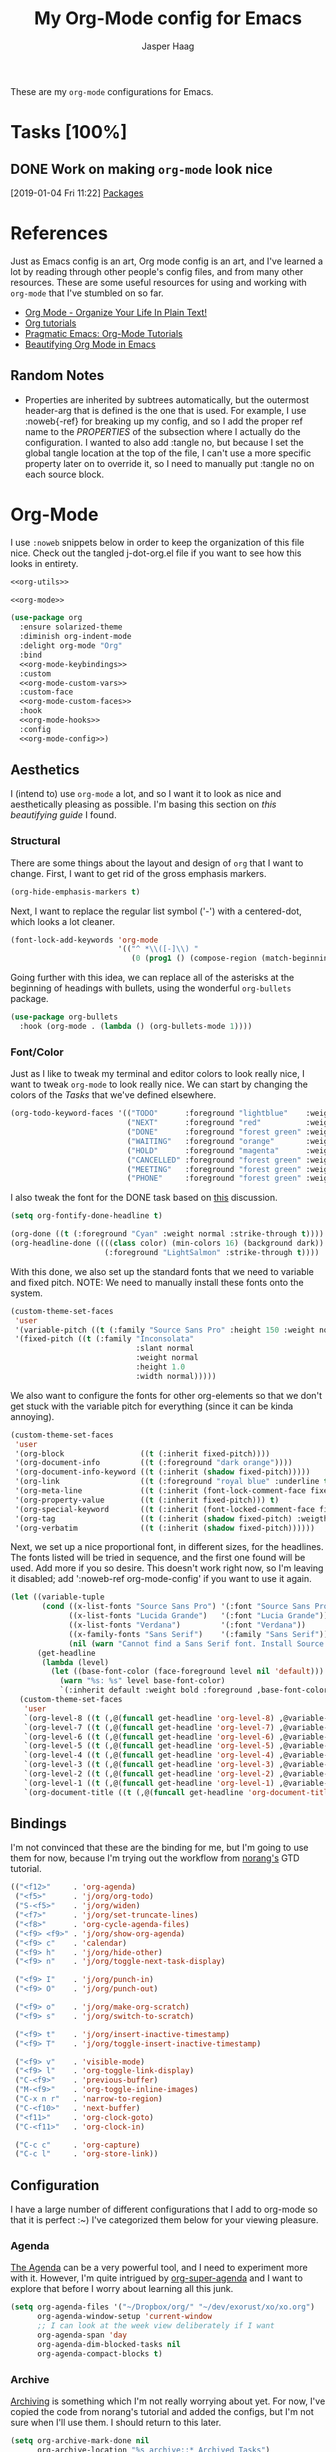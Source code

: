 #+PROPERTY: header-args:emacs-lisp :tangle (concat (expand-file-name "~/jconfig/.emacs.d/tangles/") (file-name-base) ".el") :noweb-ref org-utils :mkdirp yes :comments no
#+STARTUP: indent overview

#+TITLE: My Org-Mode config for Emacs
#+AUTHOR: Jasper Haag
#+EMAIL: jhaag@mit.edu

These are my ~org-mode~ configurations for Emacs.

* Table of Contents                                                             :TOC_2:noexport:
- [[#tasks-100][Tasks]]
  - [[#work-on-making-org-mode-look-nice][Work on making ~org-mode~ look nice]]
- [[#references][References]]
  - [[#random-notes][Random Notes]]
- [[#org-mode][Org-Mode]]
  - [[#aesthetics][Aesthetics]]
  - [[#bindings][Bindings]]
  - [[#configuration][Configuration]]
  - [[#helper-functions][Helper Functions]]
  - [[#hooks][Hooks]]
  - [[#packages][Packages]]

* Tasks [100%]
** DONE Work on making ~org-mode~ look nice
CLOSED: [2019-01-06 Sun 13:21]
:LOGBOOK:
CLOCK: [2019-01-04 Fri 11:22]--[2019-01-04 Fri 11:23] =>  0:01
:END:
[2019-01-04 Fri 11:22]
[[file:~/jconfig/.emacs.d/org-confs/j-dot-org.org::*Packages][Packages]]
* References

Just as Emacs config is an art, Org mode config is an art, and I've learned a lot by reading through other people's config files, and from many other resources. These are some useful resources for using and working with ~org-mode~ that I've stumbled on so far.

- [[http://doc.norang.ca/org-mode.html][Org Mode - Organize Your Life In Plain Text!]]
- [[https://orgmode.org/worg/org-tutorials/][Org tutorials]]
- [[http://pragmaticemacs.com/org-mode-tutorials/][Pragmatic Emacs: Org-Mode Tutorials]]
- [[https://zzamboni.org/post/beautifying-org-mode-in-emacs/][Beautifying Org Mode in Emacs]]

** Random Notes

- Properties are inherited by subtrees automatically, but the outermost header-arg that is defined is the one that is used. For example, I use :noweb{-ref} for breaking up my config, and so I add the proper ref name to the /PROPERTIES/ of the subsection where I actually do the configuration. I wanted to also add :tangle no, but because I set the global tangle location at the top of the file, I can't use a more specific property later on to override it, so I need to manually put :tangle no on each source block.
* Org-Mode

I use ~:noweb~ snippets below in order to keep the organization of this file nice. Check out the tangled j-dot-org.el file if you want to see how this looks in entirety.

#+BEGIN_SRC emacs-lisp :noweb yes :noweb-ref
<<org-utils>>

<<org-mode>>
#+END_SRC

#+BEGIN_SRC emacs-lisp :noweb yes :noweb-ref org-mode
(use-package org
  :ensure solarized-theme
  :diminish org-indent-mode
  :delight org-mode "Org"
  :bind
  <<org-mode-keybindings>>
  :custom
  <<org-mode-custom-vars>>
  :custom-face
  <<org-mode-custom-faces>>
  :hook
  <<org-mode-hooks>>
  :config
  <<org-mode-config>>)
#+END_SRC
** Aesthetics

I (intend to) use ~org-mode~ a lot, and so I want it to look as nice and aesthetically pleasing as possible. I'm basing this section on [[*References][this beautifying guide]] I found.

*** Structural

There are some things about the layout and design of ~org~ that I want to change. First, I want to get rid of the gross emphasis markers.

#+BEGIN_SRC emacs-lisp :tangle no :noweb-ref org-mode-custom-vars
(org-hide-emphasis-markers t)
#+END_SRC

Next, I want to replace the regular list symbol ('-') with a centered-dot, which looks a lot cleaner.

#+BEGIN_SRC emacs-lisp :tangle no :noweb-ref org-mode-config
(font-lock-add-keywords 'org-mode
                        '(("^ *\\([-]\\) "
                           (0 (prog1 () (compose-region (match-beginning 1) (match-end 1) "•"))))))
#+END_SRC

Going further with this idea, we can replace all of the asterisks at the beginning of headings with bullets, using the wonderful ~org-bullets~ package.

#+BEGIN_SRC emacs-lisp
(use-package org-bullets
  :hook (org-mode . (lambda () (org-bullets-mode 1))))
#+END_SRC

*** Font/Color

Just as I like to tweak my terminal and editor colors to look really nice, I want to tweak ~org-mode~ to look really nice. We can start by changing the colors of the [[*Tasks][Tasks]] that we've defined elsewhere.

#+BEGIN_SRC emacs-lisp :tangle no :noweb-ref org-mode-custom-vars
(org-todo-keyword-faces '(("TODO"      :foreground "lightblue"    :weight bold)
                          ("NEXT"      :foreground "red"          :weight bold)
                          ("DONE"      :foreground "forest green" :weight bold)
                          ("WAITING"   :foreground "orange"       :weight bold)
                          ("HOLD"      :foreground "magenta"      :weight bold)
                          ("CANCELLED" :foreground "forest green" :weight bold)
                          ("MEETING"   :foreground "forest green" :weight bold)
                          ("PHONE"     :foreground "forest green" :weight bold)))
#+END_SRC

I also tweak the font for the DONE task based on [[https://lists.gnu.org/archive/html/emacs-orgmode/2007-03/msg00179.html][this]] discussion.

#+BEGIN_SRC emacs-lisp :tangle no :noweb-ref org-mode-config
(setq org-fontify-done-headline t)
#+END_SRC

#+BEGIN_SRC emacs-lisp :tangle no :noweb-ref org-mode-custom-faces
(org-done ((t (:foreground "Cyan" :weight normal :strike-through t))))
(org-headline-done ((((class color) (min-colors 16) (background dark))
                     (:foreground "LightSalmon" :strike-through t))))
#+END_SRC

With this done, we also set up the standard fonts that we need to variable and fixed pitch. NOTE: We need to manually install these fonts onto the system.

#+BEGIN_SRC emacs-lisp :tangle no :noweb-ref org-mode-config
(custom-theme-set-faces
 'user
 '(variable-pitch ((t (:family "Source Sans Pro" :height 150 :weight normal))))
 '(fixed-pitch ((t (:family "Inconsolata"
                            :slant normal
                            :weight normal
                            :height 1.0
                            :width normal)))))
#+END_SRC

We also want to configure the fonts for other org-elements so that we don't get stuck with the variable pitch for everything (since it can be kinda annoying).

#+BEGIN_SRC emacs-lisp :tangle no :noweb-ref org-mode-config
(custom-theme-set-faces
 'user
 '(org-block                 ((t (:inherit fixed-pitch))))
 '(org-document-info         ((t (:foreground "dark orange"))))
 '(org-document-info-keyword ((t (:inherit (shadow fixed-pitch)))))
 '(org-link                  ((t (:foreground "royal blue" :underline t))))
 '(org-meta-line             ((t (:inherit (font-lock-comment-face fixed-pitch)))))
 '(org-property-value        ((t (:inherit fixed-pitch))) t)
 '(org-special-keyword       ((t (:inherit (font-locked-comment-face fixed-pitch)))))
 '(org-tag                   ((t (:inherit (shadow fixed-pitch) :weigth bold :height 0.8))))
 '(org-verbatim              ((t (:inherit (shadow fixed-pitch))))))
#+END_SRC

Next, we set up a nice proportional font, in different sizes, for the headlines. The fonts listed will be tried in sequence, and the first one found will be used. Add more if you so desire. This doesn't work right now, so I'm leaving it disabled; add ':noweb-ref org-mode-config' if you want to use it again.

#+BEGIN_SRC emacs-lisp :tangle no :noweb-ref
(let ((variable-tuple
       (cond ((x-list-fonts "Source Sans Pro") '(:font "Source Sans Pro"))
             ((x-list-fonts "Lucida Grande")   '(:font "Lucia Grande"))
             ((x-list-fonts "Verdana")         '(:font "Verdana"))
             ((x-family-fonts "Sans Serif")    '(:family "Sans Serif"))
             (nil (warn "Cannot find a Sans Serif font. Install Source Sans Pro."))))
      (get-headline
       (lambda (level)
         (let ((base-font-color (face-foreground level nil 'default)))
           (warn "%s: %s" level base-font-color)
           `(:inherit default :weight bold :foreground ,base-font-color)))))
  (custom-theme-set-faces
   'user
   `(org-level-8 ((t (,@(funcall get-headline 'org-level-8) ,@variable-tuple))))
   `(org-level-7 ((t (,@(funcall get-headline 'org-level-7) ,@variable-tuple))))
   `(org-level-6 ((t (,@(funcall get-headline 'org-level-6) ,@variable-tuple))))
   `(org-level-5 ((t (,@(funcall get-headline 'org-level-5) ,@variable-tuple))))
   `(org-level-4 ((t (,@(funcall get-headline 'org-level-4) ,@variable-tuple :height 1.1))))
   `(org-level-3 ((t (,@(funcall get-headline 'org-level-3) ,@variable-tuple :height 1.25))))
   `(org-level-2 ((t (,@(funcall get-headline 'org-level-2) ,@variable-tuple :height 1.5))))
   `(org-level-1 ((t (,@(funcall get-headline 'org-level-1) ,@variable-tuple :height 1.75))))
   `(org-document-title ((t (,@(funcall get-headline 'org-document-title) ,@variable-tuple :height 2.0 :underline nil))))))
#+END_SRC

** Bindings

I'm not convinced that these are the binding for me, but I'm going to use them for now, because I'm trying out the workflow from [[http://doc.norang.ca/org-mode.html#CaptureTasksAreFast][norang's]] GTD tutorial.

#+BEGIN_SRC emacs-lisp :tangle no :noweb-ref org-mode-keybindings
(("<f12>"     . 'org-agenda)
 ("<f5>"      . 'j/org/org-todo)
 ("S-<f5>"    . 'j/org/widen)
 ("<f7>"      . 'j/org/set-truncate-lines)
 ("<f8>"      . 'org-cycle-agenda-files)
 ("<f9> <f9>" . 'j/org/show-org-agenda)
 ("<f9> c"    . 'calendar)
 ("<f9> h"    . 'j/org/hide-other)
 ("<f9> n"    . 'j/org/toggle-next-task-display)

 ("<f9> I"    . 'j/org/punch-in)
 ("<f9> O"    . 'j/org/punch-out)

 ("<f9> o"    . 'j/org/make-org-scratch)
 ("<f9> s"    . 'j/org/switch-to-scratch)

 ("<f9> t"    . 'j/org/insert-inactive-timestamp)
 ("<f9> T"    . 'j/org/toggle-insert-inactive-timestamp)

 ("<f9> v"    . 'visible-mode)
 ("<f9> l"    . 'org-toggle-link-display)
 ("C-<f9>"    . 'previous-buffer)
 ("M-<f9>"    . 'org-toggle-inline-images)
 ("C-x n r"   . 'narrow-to-region)
 ("C-<f10>"   . 'next-buffer)
 ("<f11>"     . 'org-clock-goto)
 ("C-<f11>"   . 'org-clock-in)

 ("C-c c"     . 'org-capture)
 ("C-c l"     . 'org-store-link))
#+END_SRC

** Configuration

I have a large number of different configurations that I add to org-mode so that it is perfect :~) I've categorized them below for your viewing pleasure.

*** Agenda

[[http://doc.norang.ca/org-mode.html#CustomAgendaViews][The Agenda]] can be a very powerful tool, and I need to experiment more with it. However, I'm quite intrigued by [[https://github.com/alphapapa/org-super-agenda][org-super-agenda]] and I want to explore that before I worry about learning all this junk.

#+BEGIN_SRC emacs-lisp :tangle no :noweb-ref org-mode-config
(setq org-agenda-files '("~/Dropbox/org/" "~/dev/exorust/xo/xo.org")
      org-agenda-window-setup 'current-window
      ;; I can look at the week view deliberately if I want
      org-agenda-span 'day
      org-agenda-dim-blocked-tasks nil
      org-agenda-compact-blocks t)
#+END_SRC

*** Archive


[[http://doc.norang.ca/org-mode.html#Archiving][Archiving]] is something which I'm not really worrying about yet. For now, I've copied the code from norang's tutorial and added the configs, but I'm not sure when I'll use them. I should return to this later.

#+BEGIN_SRC emacs-lisp :tangle no :noweb-ref org-mode-config
(setq org-archive-mark-done nil
      org-archive-location "%s_archive::* Archived Tasks")
#+END_SRC

*** Babel

[[https://org-babel.readthedocs.io/en/latest/][Babel]] is a powerful tool for literate programming, and for integrating org into the life of a software developer. Here, I set some custom configurations for babel, beyond enabling the languages that I want to be able to work with (like I do [[*org-babel][below]]).

~org-babel~ provides the ability to write source blocks inline within an org file, and then execute them and display the results just below. I use it for writing all of my Emacs config files, but I also plan to do more literate programming in the future. The only thing I need to do with it for now is enable the languages that I want to be able to work with, and configure a few small things to make it nicer to work with. *NOTE*: inheritance is weird - see [[https://gist.github.com/kaushalmodi/4be9fb4e460adb197a6a23ffc3557665][this]]; if you want to get ~:mkdirp yes~ to inherit properly, just add it manually to each language - this way we can specify the tangle location without overriding that header-arg.

First, however, we need to ensure that we have the necessary extension packages loaded for any languages which don't come stock with ~org-babel~:
- I've been doing a lot of rust programming lately for my exokernel project, so I want to be able to write literate-rust files. For that, I turn to ~ob-rust~, although I don't enable rust-code execution bc I'm only intending to tangle src-blocks for now.

  #+BEGIN_SRC emacs-lisp
(use-package ob-rust)
  #+END_SRC
- ~ob-restclient~: [[https://github.com/pashky/restclient.el][restclient.el]] is an interesting package that lets you execute REST commands from inside emacs, and then display the restuls. This wrapper allows you to write REST commands in ~org-mode~ source blocks, like this:

  #+BEGIN_EXAMPLE
,#+BEGIN_SRC restclient
  GET http://example.com
,#+END_SRC
  #+END_EXAMPLE

  This is a weird hack. Usually, I would use-pacakge org-babel, but because org is now standard in emacs I can't do this. Since I need ob-restclient, I simply set the babel variables in the ob-restclient config block.

  #+BEGIN_SRC emacs-lisp
(use-package ob-restclient
  :config
  (org-babel-do-load-languages
   'org-babel-load-languages
   '((calc       . t) ; this is a built in calculator
     (emacs-lisp . t)
     (haskell    . t)
     (python     . t)
     (restclient . t)
     (shell      . t))))
  #+END_SRC

#+BEGIN_SRC emacs-lisp :tangle no :noweb-ref org-mode-config
(setq org-src-window-setup 'current-window
      org-src-fontify-natively t
      org-src-tab-acts-natively t
      org-src-preserve-indentation t
      org-edit-src-content-indentation 0
      org-confirm-babel-evaluate nil)
#+END_SRC

*** Capture

[[http://doc.norang.ca/org-mode.html#Capture][Org Capture]] makes it painless to write down things as they pop into your head. You can configure various templates, bind them to hotkeys, and then quickly generate them - without breaking your workflow in anything else. +For now, I've taken most of my configuration from the link at the beginning of this section, but I hope to refine this once I get the dot-file overhaul completed.+ I'm going off of [[https://github.com/novoid/dot-emacs/blob/master/config.org#my-capture----functions-for-prompting-for-different-things][Novoid's Capture stuff]]. IMPORTANT: Note the use of ~:noweb-ref~ on these blocks; the configuration section is being spliced into the use-package block for org, but I want these to be defined globally, so I need to make sure that they actually get tangled to the toplevel of the file.

Since I am going to be prompting myself for data to fill in my templates, I want to create a history to save myself some keystrokes.

#+BEGIN_SRC emacs-lisp
(defvar j/org/capture/prompt-history nil
  "History of prompt answers for org capture.")
#+END_SRC

Now I create prompts for various types of input.

#+BEGIN_SRC emacs-lisp
(defun j/org/capture/prompt (prompt variable)
  "PROMPT for string, save it to VARIABLE, and insert it."
  (make-local-variable variable)
  (set variable (read-string (concat prompt ": ") nil j/org/capture/prompt-history)))

(defun j/org/capture/prompt-date (prompt variable)
  "PROMPT for a date, save it to VARIABLE, and insert it."
  (make-local-variable variable)
  (set variable
       (format-time-string
        (org-time-stamp-format nil nil)
        (org-read-date nil t nil prompt))))

(defun j/org/capture/insert (variable)
  "Insert contents of VARIABLE."
  (symbol-value variable))

(defun j/org/capture/optional (what text)
  "Ask user to include WHAT. If user agrees return TEXT."
  (when (y-or-n-p (concat "Include " what "?"))
    text))

(defun j/org/capture/selection (list variable)
  "Let the user choose between a pre-defined set of strings."
  (make-local-variable variable)
  (let ((selected-value (ido-completing-read "Select from list: " list)))
    (set variable selected-value)
    selected-value))
#+END_SRC

I also create a function which constructs the properties that I want for capture tasks.

#+BEGIN_SRC emacs-lisp
(defun j/org/capture/template/properties (&optional extra-properties)
  (or extra-properties (setq extra-properties ""))
  (concat ":PROPERTIES:\n:CREATED: %U\n:FROM: \%a\n" extra-properties "\n:END:\n\n"))
#+END_SRC

Now, I create a shortcut for a simple NEXT task, which I use more below. I also create a test task so I can play around with the prompts that I have.

#+BEGIN_SRC emacs-lisp :tangle no :noweb-ref org-mode-config
(setq j/org/capture/template/next (concat "* NEXT %?\nDEADLINE: %(j/org/capture/prompt-date \"Due Date\" 'j/org/capture/next/date)\n" (j/org/capture/template/properties))
      j/org/capture/template/test "** Capture test

  - Entering values: %(j/org/capture/prompt \"Please enter FOO\" 'j/foo) %(j/org/capture/prompt \"Please enter BAR\" 'j/bar)
  - Entering a date: %(j/org/capture/prompt-date \"Enter a date\" 'j/date)
  - Selection %(j/org/capture/selection '(\"one\" \"two\" \"three\") 'j/number)
  - Optional: %(j/org/capture/optional \"an optional snippet\" \"The content for the optional thing\")

  Re-using:
  - Here comes %(j/org/capture/insert 'j/foo) and %(j/org/capture/insert 'j/bar)
  - The date: %(j/org/capture/insert 'j/date)
  - Your number choice: %(j/org/capture/insert 'j/number)

  \n\n")
#+END_SRC

Now that I have my shortcuts, I proceed to actually write my templates.

#+BEGIN_SRC emacs-lisp :tangle-no :noweb-ref org-mode-config
(setq org-capture-templates
      `(("s" "shorts-todo" entry (file+headline "~/Dropbox/org/refile.org" "Shorts")
         ,j/org/capture/template/next :clock-in t :clock-resume t)
        ("t" "todo")
        ("tn" "dateless todo" entry (file "~/Dropbox/org/refile.org")
         ,(concat "* TODO %?\n" (j/org/capture/template/properties)) :clock-in t :clock-resume t)
        ("td" "dated todo" entry (file "~/Dropbox/org/refile.org")
         ,(concat "* TODO %?\nDEADLINE: %(j/org/capture/prompt-date \"Due Date\" 'j/org/capture/next/date)\n" (j/org/capture/template/properties)) :clock-in t :clock-resume t)
        ("r" "respond" entry (file "~/Dropbox/org/refile.org")
         ,(concat "* NEXT RESPOND to %:from on %:subject\nSCHEDULED: %t\n" (j/org/capture/template/properties)) :clock-in t :clock-resume t :immediate-finish t)
        ("n" "note" entry (file "~/Dropbox/org/refile.org")
         ,(concat "* %? :NOTE:\n" (j/org/capture/template/properties)) :clock-in t :clock-resume t)
        ("j" "Journal" entry (file+olp+datetree "~/Dropbox/org/diary.org")
         "* %?\n:PROPERTIES:\n:CREATED: %U\n:END:\n\n" :clock-in t :clock-resume t)
        ("m" "Meeting" entry (file "~/Dropbox/org/refile.org")
         ,(concat "MEETING with %? :MEETING:\n" (j/org/capture/template/properties)) :clock-in t :clock-resume t)
        ("p" "Phone Call" entry (file "~/Dropbox/org/refile.org")
         ,(concat "PHONE %? :PHONE:\n" (j/org/capture/template/properties)) :clock-in t :clock-resume t)
        ("h" "Habit" entry (file "~/Dropbox/org/refile.org")
         ,(j/org/capture/template/properties "SCHEDULED: %(format-time-string \"%<<%Y-%m-%d %a .+1d/3d>>\")\n:STYLE: habit\n:REPEAT_TO_STATE: NEXT"))
        ("X" "test" entry (file+headline "~/Dropbox/org/refile.org" "Tests")
         ,j/org/capture/template/test :empty-lines 1)))
#+END_SRC
*** Clocking

[[http://doc.norang.ca/org-mode.html#Clocking][Time]] [[http://doc.norang.ca/org-mode.html#TimeReportingAndTracking][Clocking]] is something that I am extremely excited about with ~org-mode~. I am awful at tracking how long I work on things, and I'm awful at estimating how long things will take. Hopefully, but tracking all of my work in a streamlined way, I'll be able to get a better handle on that sort of stuff. Plus I'm a data nerd, so I'm really freaking excited about generating a bunch of data about myself.

#+BEGIN_SRC emacs-lisp :tangle no :noweb-ref org-mode-config
(setq org-clock-history-length 23
      org-clock-in-resume t
      org-clock-in-switch-to-state 'j/org/clock-in-to-next
      org-drawers '("PROPERTIES" "LOGBOOK")
      org-clock-into-drawer t
      org-clock-out-remove-zero-time-clocks t
      org-clock-out-when-done t
      org-clock-persist t
      org-clock-persist-query-resume nil
      org-clock-auto-clock-resolution 'when-no-clock-is-running
      org-clock-report-include-clocking-task t
      j/org/keep-clock-running nil)
#+END_SRC

*** General

These are general ~org-mode~ configurations that didn't have a better home.

#+BEGIN_SRC emacs-lisp :tangle no :noweb-ref org-mode-config
(setq org-directory "~/Dropbox/org"
      org-default-notes-file "~/Dropbox/org/refile.org"
      org-ellipsis "…"
      org-log-done 'time
      org-log-redeadline t
      org-log-reschedule t
      org-return-follows-link t
      org-imenu-depth 3
      org-startup-folded t
      org-startup-truncated nil
      org-use-property-inheritance t)
(advice-add 'org-serc--construct-edit-buffer-name :override #'j/org/org-src-buffer-name)
;; Resume clocking task when emacs is restarted
(org-clock-persistence-insinuate)
(add-to-list 'auto-mode-alist '("\\.\\(org\\|org_archive\\|txt\\)$" . org-mode))
#+END_SRC

*** Refile

[[http://doc.norang.ca/org-mode.html#Refiling][Refiling]] tasks allows you to quickly and painlessly move things around in/between org files. In confunction with [[Caputre][capturing]] it serves to make it nearly painless to jot things down into emacs. I have the convention that my ~/Dropbox/org/refile.org file contains all of my refile tasks (and it marks all of them with a FILETAGS: refile).

#+BEGIN_SRC emacs-lisp :tangle no :noweb-ref org-mode-config
(setq org-refile-targets '((nil :maxlevel . 9)
                           (j/org/org-files-list :maxlevel . 9)
                           (org-agenda-files :maxlevel . 9))
      org-refile-use-outline-path t
      ;; needed to use helm for completion
      org-outline-path-complete-in-steps nil
      org-refile-allow-creating-parent-nodes 'confirm
      org-completion-use-ido nil
      org-refile-target-verify-function 'j/org/verify-refile-target)
#+END_SRC

*** Tasks

One of the major selling points of ~org-mode~ is the strong task integration that it has, and the organizational power that this gives the user. Like my [[Capture]] setup, I stole this from norang, but I intend to refine it so that it fits better with my workflow.

This is an outline of my task-flow:

[[file:~/Dropbox/org/normal_task_states.png][Normal Task States]]

#+BEGIN_SRC emacs-lisp :tangle no :noweb-ref org-mode-config
(setq org-todo-keywords '((sequence "TODO(t)" "NEXT(n)"
                                    "|"
                                    "DONE(d)")
                          (sequence "WAITING(w@/!)" "HOLD(h@/!)"
                                    "|"
                                    "CANCELLED(c@/!)" "PHONE" "MEETING"))
      org-todo-state-tags-triggers '(("CANCELLED" ("CANCELLED" . t))
                                     ("WAITING" ("WAITING" . t))
                                     ("HOLD" ("WAITING") ("HOLD" . t))
                                     (done ("WAITING") ("HOLD"))
                                     ("TODO" ("WAITING") ("CANCELLED") ("HOLD"))
                                     ("NEXT" ("WAITING") ("CANCELLED") ("HOLD"))
                                     ("DONE" ("WAITING") ("CANCELLED") ("HOLD")))
      org-treat-S-cursor-todo-selection-as-state-change nil
      org-use-fast-todo-selection t)
#+END_SRC

** Helper Functions

There are a variety of helper functions which I need to get my ~org-mode~ setup working properly. I've compiled them below.

*** Agenda

This section contains functions that are used when working with the agenda.

#+BEGIN_SRC emacs-lisp
(defun j/org/is-project-p ()
  "Any task with a todo keyword subtask"
  (save-restriction
    (widen)
    (let ((has-subtask)
          (subtree-end (save-excursion (org-end-of-subtree t)))
          (is-a-task (member (nth 2 (org-heading-components)) org-todo-keywords-1)))
      (save-excursion
        (forward-line 1)
        (while (and (not has-subtask)
                    (< (point) subtree-end)
                    (re-search-forward "^\*+ " subtree-end t))
          (when (member (org-get-todo-state) org-todo-keywords-1)
            (setq has-subtask t))))
      (and is-a-task has-subtask))))

(defun j/org/is-project-subtree-p ()
  "Any task with a todo keyword that is in a project subtree. Callers of this function already widen the buffer view."
  (let ((task (save-excursion (org-back-to-heading 'invisible-ok)
                              (point))))
    (save-excursion
      (j/org/find-project-task)
      (if (equal (point) task)
          nil
        t))))

(defun j/org/is-task-p ()
  "Any task with a todo keyword and no subtask."
  (save-restriction
    (widen)
    (let ((has-subtask)
          (subtree-end (save-excursion (org-end-of-subtree t)))
          (is-a-task (member (nth 2 (org-heading-components)) org-todo-keywords-1)))
      (save-excursion
        (forward-line 1)
        (while (and (not has-subtask)
                    (< (point) subtree-end)
                    (re-search-forward "^\*+ " subtree-end t))
          (when (member (org-get-todo-state) org-todo-keywords-1)
            (setq has-subtask t))))
      (and is-a-task (not has-subtask)))))

(defun j/org/is-subproject-p ()
  "Any task which is a subtask of another project."
  (let ((is-subproject)
        (is-a-task (member (nth 2 (org-heading-components)) org-todo-keywords-1)))
    (save-excursion
      (while (and (not is-subproject) (org-up-heading-safe))
        (when (member (nth 2 (org-heading-components)) org-todo-keywords-1)
          (setq is-subproject t))))
    (and is-a-task is-subproject)))

(defun j/org/list-sublevels-for-projects-indented ()
  "Set org-tags-match-list-sublevels so when restricted to a subtree we list all subtasks.
  This is normally used by skipping functions where this variable is already local to the agenda."
  (if (marker-buffer org-agenda-restrict-begin)
      (setq org-tags-match-list-sublevels 'indented)
    (setq org-tags-match-list-sublevels nil))
  nil)

(defun j/org/list-sublevels-for-projects ()
  "Set org-tags-match-list-sublevels so when restricted to a subtree we list all subtasks.
  This is normally used by skipping functions where this variable is already local to the agenda."
  (if (marker-buffer org-agenda-restrict-begin)
      (setq org-tags-match-list-sublevels t)
    (setq org-tags-match-list-levels nil))
  nil)

(defvar j/org/hide-scheduled-and-waiting-next-tasks t)

(defun j/org/toggle-next-task-display ()
  (interactive)
  (setq j/org/hide-scheduled-and-waiting-next-tasks (not j/org/hide-scheduled-and-waiting-next-tasks))
  (when (equal major-mode 'org-agenda-mode)
    (org-agenda-redo))
  (message "%s WAITING and SCHEDULED NEXT tasks" (if j/org/hide-scheduled-and-waiting-next-tasks "Hide" "Show")))

(defun j/org/skip-stuck-projects ()
  "Skip trees that are stuck projects"
  (save-restriction
    (widen)
    (let ((next-headline (save-excursion (or (outline-next-heading) (point-max)))))
      (if (j/org/is-project-p)
          (let* ((subtree-end (save-excursion (org-end-of-subtree t)))
                 (has next))
            (save-excursion
              (forward-line 1)
              (while (and (not has-next) (< (point) subtree-end) (re-search-forward "^\\*+ NEXT " subtree-end t))
                (unless (member "WAITING" (org-get-tags-at))
                  (setq has-next t))))
            (if has-next
                nil
              next-headline)) ; a non stuck project, has subtasks but no next task
        nil))))

(defun j/org/skip-non-stuck-projects ()
  "Skip trees that are not stuck projects"
  (j/org/list-sublevels-for-projects-indented)
  (save-restriction
    (widen)
    (let ((next-headling (save-excursion (or (outline-next-heading) (point-max)))))
      (if (j/org/is-project-p)
          (let* ((subtree-end (save-excursion (org-end-of-subtree t)))
                 (has-next))
            (save-excursion
              (forward-line 1)
              (while (and (not has-next) (< (point) subtree-end) (re-search-forward "^\\*+ NEXT " subtree-end t))
                (unless (member "WAITING" (org-get-tags-at))
                  (setq has-next t))))
            (if has-next
                next-headline
              nil)) ; a stuck project, has subtasks but no next task
        next-headline))))

(defun j/org/skip-non-projects ()
  "Skip trees that are not projects."
  (j/org/list-sublevels-for-projects-indented)
  (if (save-excursion (j/org/skip-non-stuck-projects))
      (save-restriction
        (widen)
        (let ((subtree-end (save-excursion (org-end-of-subtree t))))
          (cond
           ((j/org/is-project-p)
            nil)
           ((and (j/org/is-project-subtree-p) (not (j/org/is-task-p)))
            nil)
           (t
            subtree-end))))
    (save-excursion (org-end-of-subtree t))))

(defun j/org/skip-non-tasks ()
  "Show non-project tasks. Skip project and sub-project tasks, habits, and project related tasks."
  (save-restriction
    (widen)
    (let ((next-headline (save-excursion (or (outline-next-heading) (point-max)))))
      (cond
       ((j/org/is-task-p)
        nil)
       (t
        next-headline)))))

(defun j/org/skip-project-trees-and-habits ()
  "Skip trees that are projects"
  (save-restriction
    (widen)
    (let ((subtree-end (save-excursion (org-end-of-subtree t))))
      (cond
       ((j/org/is-project-p)
        subtree-end)
       ((org-is-habit-p)
        subtree-end)
       (t
        nil)))))

(defun j/org/skip-projects-and-habits-and-single-tasks ()
  "Skip trees that are projects, tasks that are habits, and single non-project tasks"
  (save-restriction
    (widen)
    (let ((next-headline (save-excursion (or (outline-next-heading) (point-max)))))
      (cond
       ((org-is-habit-p)
        next-headline)
       ((and j/hide-scheduled-and-waiting-next-tasks
             (member "WAITING" (org-get-tags-at)))
        next-headline)
       ((j/org/is-project-p)
        next-headline)
       ((and (j/org/is-task-p) (not (j/org/is-project-subtree-p)))
        next-headline)
       (t
        nil)))))

(defun j/org/skip-project-tasks-maybe ()
  "Show tasks related to the current restriction.
  When restricted to a project, skip project and sub-project tasks, habits, NEXT tasks, and loose tasks.
  When not restricted, skip project and sub-project tasks, habits, and project related tasks."
  (save-restriction
    (widen)
    (let* ((subtree-end (save-excursion (org-end-of-subtree t)))
           (next-headline (save-excursion (or (outline-next-heading) (point-max))))
           (limit-to-project (marker-buffer org-agenda-restrict-begin)))
      (cond
       ((j/org/is-project-p)
        next-headline)
       ((org-is-habit-p)
        subtree-end)
       ((and (not limit-to-project)
             (j/org/is-project-subtree-p))
        subtree-end)
       ((and limit-to-project
             (j/org/is-project-subtree-p)
             (member (org-get-todo-states) (list "NEXT")))
        subtree-end)
       (t
        nil)))))

(defun j/org/skip-project-tasks ()
  "Show non-project-tasks. Skip project and sub-project tasks, habits, and project related tasks."
  (save-restriction
    (widen)
    (let* ((subtree-end (save-excursion (org-end-of-subtree t))))
      (cond
       ((j/org/is-project-p)
        subtree-end)
       ((org-is-habit-p)
        subtree-end)
       ((j/org/is-project-subtree-p)
        subtree-end)
       (t
        nil)))))

(defun j/org/skip-project-tasks ()
  "Show project tasks. Skip project and sub-project tasks, habits, and loose non-project tasks."
  (save-restriction
    (widen)
    (let* ((subtree-end (save-excursion (org-end-of-subtree t)))
           (next-headline (save-excursion (or (outline-next-heading) (point-max)))))
      (cond
       ((j/org/is-project-p)
        next-headline)
       ((org-is-habit-p)
        subtree-end)
       ((and (j/org/is-project-subtree-p)
             (member (org-get-todo-state) (list "NEXT")))
        subtree-end)
       ((not (j/org/is-project-subtree-p))
        subtree-end)
       (t
        nil)))))

(defun j/org/skip-projects-and-habits ()
  "Skip trees that are projects and tasks that are habits"
  (save-restriction
    (widen)
    (let ((subtree-end (save-excursion (org-end-of-subtree t))))
      (cond
       ((j/org/is-project-p)
        subtree-end)
       ((org-is-habit-p)
        subtree-end)
       (t
        nil)))))

(defun j/org/skip-non-subprojects ()
  "Skip trees that are not subprojects"
  (let ((next-headline (save-excursion (outline-next-heading))))
    (if (j/org/is-subproject-p)
        nil
      next-headline)))
#+END_SRC

*** Archiving

I have some code that will automatically filter out the trees which are available for archiving.

#+BEGIN_SRC emacs-lisp
(defun j/org/skip-non-archivable-tasks ()
  "Skip trees that are not available for archiving"
  (save-restriction
    (widen)
    ;; consider only tasks with done todo headings as archivable candidates
    (let ((next-headline (save-excursion (or (outline-next-heading) (point-max))))
          (subtree-end (save-excursion (org-end-of-subtree t))))
      (if (member (org-get-todo-state) org-todo-keywords-1)
          (if (member (org-get-todo-state) org-done-keywords)
              (let* ((daynr (string-to-int (format-time-string "%d" (current-time))))
                     (a-month-ago (format-time-string "%Y-%m-" (time-subtract (current-time) (seconds-to-time-a-month-ago))))
                     (this-month (format-time-string "%Y-%m-" (current-time)))
                     (subtree-is-current (save-excursion
                                           (forward-line 1)
                                           (and (< (point) subtree-end)
                                                (re-search-forward (concat last-month "\\|" this-month) subtree-end t)))))
                (if subtree-is-current
                    subtree-end ; Has a date in this month or last, so skip it
                  nil)) ; abailable to archive bc it is old
            (or subtree-end (point-max)))
        next-headline))))
#+END_SRC

*** Clocking

This contains helpers for use with the clocking code in my ~org-mode~ configs.

#+BEGIN_SRC emacs-lisp
(defun j/org/clock-in-to-next (kw)
  "Switch a task from TODO to NEXT when clocking in.
  Skips capture tasks, projects, and subprojects.
  Switch projects and subprojects from NEXT back to TODO"
  (when (not (and (boundp 'org-capture-mode) org-capture-mode))
    (cond
     ((and (member (org-get-todo-state) (list "TODO"))
           (j/org/is-task-p))
      "NEXT")
     ((and (member (org-get-todo-state) (list "NEXT"))
           (j/org/is-project-p))
      "TODO"))))

(defun j/org/find-project-task ()
  "Move point to the parent (project) if any"
  (save-restriction
    (widen)
    (let ((parent-task (save-excursion (org-back-to-heading 'invisible-ok) (point))))
      (while (org-up-heading-safe)
        (when (member (nth 2 (org-heading-components)) org-todo-keywords-1)
          (setq parent-task (point))))
      (goto-char parent-task)
      parent-task)))

(defun j/org/punch-in (arg)
  "Start continuous clocking and set the default task to the selected task.
  If no task is selected set the Organization task as the default task."
  (interactive "p")
  (setq j/org/keep-clock-running t)
  (if (equal major-mode 'org-agenda-mode)
      ;;
      ;; we're in the agenda
      ;;
      (let* ((marker (org-get-at-bol 'org-hd-marker))
             (tags (org-with-point-at marker (org-get-tags-at))))
        (if (and (eq arg 4) tags)
            (org-agenda-clock-in '(16))
          (j/org/clock-in-organization-task-as-default)))
    ;;
    ;; we're not in the agenda
    ;;
    (save-restriction
      (widen)
      ;; find the tags on the current task
      (if (and (equal major-mode 'org-mode) (not (org-before-first-heading-p)) (eq arg 4))
          (org-clock-in '(16))
        (j/org/clock-in-organization-task-as-default)))))

(defun j/org/punch-out ()
  (interactive)
  (setq j/org/keep-clock-running nil)
  (when (org-clock-is-active)
    (org-clock-out))
  (org-agenda-remove-restriction-lock))

(defun j/org/clock-in-default-task ()
  (save-excursion
    (org-with-point-at org-clock-default-task
      (org-clock-in))))

(defun j/org/clock-in-parent-task ()
  "Move point to the parent (project) task if any, and clock in."
  (let ((parent-task))
    (save-excursion
      (save-restriction
        (widen)
        (while (and (not parent-task) (org-heading-up-safe))
          (when (member (nth 2 (org-heading-components)) org-todo-keywords-1)
            (setq parent-task (point))))
        (if parent-task
            (org-with-point-at parent-task
              (org-clock-in))
          (when j/org/keep-clock-running
            (j/org/clock-in-default-task)))))))

(defvar j/org/organization-task-id "eb155a82-92b2-4f25-a3c6-0304591af2f9")

(defun j/org/clock-in-organization-task-as-default ()
  (interactive)
  (org-with-point-at (org-id-find j/org/organization-task-id 'marker)
    (org-clock-in '(16))))

(defun j/org/clock-out-maybe ()
  (when (and j/org/keep-clock-running
             (not org-clock-clockin-in)
             (marker-buffer org-clock-default-task)
             (not org-clock-resolving-clocks-due-to-idleness))
    (j/org/clock-in-parent-task)))
#+END_SRC

*** Focus

This sections contains functions which can focus in on certain parts of the org structure.

#+BEGIN_SRC emacs-lisp
(defun j/org/focus-todo (arg)
  (interactive "p")
  (if (equal arg 4)
      (save-restriction
        (j/org/narrow-to-org-subtree)
        (org-show-todo-tree nil))
    (j/org/narrow-to-org-subtree)
    (org-show-todo-tree nil)))

(defun j/org/narrow-to-org-subtree ()
  (widen)
  (org-narrow-to-subtree)
  (save-restriction
    (org-agenda-set-restriction-lock)))

(defun j/org/narrow-to-subtree ()
  (interactive)
  (if (equal major-mode 'org-agenda-mode)
      (progn
        (org-with-point-at (org-get-at-bol 'org-hd-marker)
          (j/org/narrow-to-org-subtree))
        (when org-agenda-sticky
          (org-agenda-redo)))
    'j/org/narrow-to-org-subtree))

(defun j/org/narrow-up-one-org-level ()
  (widen)
  (save-excursion
    (outline-up-heading 1 'invisible-ok)
    (j/org/narrow-to-org-subtree)))

(defun j/org/get-pom-from-agenda-restriction-or-point ()
  (or (and (marker-poisition org-agenda-restrict-begin) org-agenda-restrict-begin)
      (org-get-at-bol 'org-hd-marker)
      (and (equal major-mode 'org-mode) (point))
      org-clock-marker))

(defun j/org/narrow-up-one-level ()
  (interactive)
  (if (equal major-mode 'org-agenda-mode)
      (progn
        (org-with-point-at (j/org/get-pom-from-agenda-restriction-or-point)
          (j/org/narrow-up-one-org-level))
        (org-agenda-redo))
    (j/org/narrow-up-one-org-level)))

(defun j/org/narrow-to-org-project ()
  (widen)
  (save-excursion
    (j/org/find-project-task)
    (j/org/narrow-to-org-subtree)))

(defun j/org/narrow-to-project ()
  (interactive)
  (if (equal major-mode 'org-agenda-mode)
      (progn
        (org-with-point-at (j/org/get-pom-from-agenda-restriction-or-point)
          (j/org/narrow-to-org-project)
          (save-excursion
            (j/org/find-project-task)
            (org-agenda-set-restriction-lock)))
        (org-agenda-redo)
        (beginning-of-buffer))
    (j/org/narrow-to-org-project)
    (save-restriction
      (org-agenda-set-restriction-lock))))

(defvar j/org/project-list nil)

(defun j/org/view-next-project ()
  (interactive)
  (let (num-project-left current-project)
    (unless (marker-position org-agenda-restrict-begin)
      (goto-char (point-min))
      ;; clear all of the existing markers on the list
      (while j/org/project-list
        (set-marker (pop j/org/project-list) nil))
      (re-search-forward "Tasks to Refile")
      (forward-visible-line 1))

    ;; build a new project marker list
    (unless j/org/project-list
      (while (< (point) (point-max))
        (while (and (< (point) (point-max))
                    (or (not (org-get-at-bol 'org-hd-marker))
                        (org-with-point-at (org-get-at-bol 'org-hd-marker)
                          (or (not (j/org/is-project-p))
                              (j/org/is-project-subtree-p)))))
          (forward-visible-line 1))
        (when (< (point) (point-max))
          (add-to-list 'j/org/project-list (copy-marker (org-get-at-bol 'org-hd-marker)) 'append))
        (forward-visible-line 1)))

    ;; pop off the first marker on the list and display
    (setq current-project (pop j/org/project-list))
    (when current-project
      (org-with-point-at current-project
        (setq j/org/hide-scheduled-and-waiting-next-tasks nil)
        (j/org/narrow-to-project))
      ;; remove the marker
      (setq current-project nil)
      (org-agenda-redo)
      (beginning-of-buffer)
      (setq num-projects-left (length j/org/project-list))
      (if (> num-projects-left 0)
          (message "%s projects left to view" num-projects-left)
        (beginning-of-buffer)
        (setq j/org/hide-scheduled-and-waiting-next-tasks t)
        (error "All projects viewed.")))))

(defun j/org/restrict-to-file-or-follow (arg)
  "Set agenda restriction to 'file (or with argument invoke follow mode).
  I don't use follow mode very often but I restrict to file all the time
  so change the default 'F' binding in the agenda to allow both."
  (interactive "p")
  (if (equal arg 4)
      (org-agenda-follow-mode)
    (widen)
    (j/org/set-agenda-restriction-lock 4)
    (org-agenda-redo)
    (beginning-of-buffer)))

(defun j/org/widen ()
  (interactive)
  (if (equal major-mode 'org-agenda-mode)
      (progn
        (org-agenda-remove-restriction-lock)
        (when org-agenda-stick
          (org-agenda-redo)))
    (widen)))
#+END_SRC
*** General

These functions aren't specific to any portion of my ~org-mode~ setup, and so I stow them here.

#+BEGIN_SRC emacs-lisp
(defun j/org/src-buffer-name (org-buffer-name language)
  "Construct the buffer name for a source editing buffer.
  See `org-src--construct-edit-buffer-name'."
  (format "*%s" org-buffer-name))

;; Remove empty LOGBOOK drawers on clock out
(defun j/org/remove-empty-drawer-on-clock-out ()
  (interactive)
  (save-excursion
    (beginning-of-line 0)
    (org-remove-empty-drawer-at (point))))

;; Refile filtering
;; exclude DONE state tasks from refile targets
(defun j/org/verify-refile-target ()
  "Exclude todo keywords with a done state from refile targets."
  (not (member (nth 2 (org-heading-components)) org-done-keywords)))
#+END_SRC
*** Miscellaneous

These are some miscellaneous helper functions that I need for my ~org-mode~ setup.

#+BEGIN_SRC emacs-lisp
(defun j/org/hide-other ()
  (interactive)
  (save-excursion
    (org-back-to-heading 'invisible-ok)
    (hide-other)
    (org-cycle)
    (org-cycle)
    (org-cycle)))

(defun j/org/set-truncate-lines ()
  "Toggle value of truncate-lines and refresh window display."
  (interactive)
  (setq truncate-lines (not truncate-lines))
  ;; now refresh window display (an idiom from simple.el):
  (save-excursion
    (set-window-start (selected-window)
                      (window-start (selected-window)))))

(defun j/org/org-files-list ()
  (delq nil
        (mapcar (lambda (buffer)
                  (buffer-file-name buffer))
                (org-buffer-list 'files t))))

(defun j/org/make-org-scratch ()
  (interactive)
  (find-file "/tmp/publish/scratch.org")
  (gnus-make-directory "/tmp/publish"))

(defun j/org/switch-to-scratch ()
  (interactive)
  (switch-to-buffer "*scratch*"))
#+END_SRC
** Hooks

I have a variety of hooks that I want to register for ~org-mode~, so that everything works properly:
- ~sticky-header-mode~ displays the current header you're in at the top, so you don't lose your place.

  #+BEGIN_SRC emacs-lisp :tangle no :noweb-ref org-mode-hooks
((org-mode               . org-sticky-header-mode)
  #+END_SRC

- ~toc-org-mode~ enables auto-updating Table-of-Contents, which can be enabled with the ~:TOC:~ tag.

  #+BEGIN_SRC emacs-lisp :tangle no :noweb-ref org-mode-hooks
(org-mode                . toc-org-enable)
  #+END_SRC

- I always want my ~org-mode~ files to be indented; I may want to look into the 'org-startup-indented` variable.

  #+BEGIN_SRC emacs-lisp :tangle no :noweb-ref org-mode-hooks
(org-mode                . org-indent-mode)
  #+END_SRC

- I always want my ~org-mode~ buffers to use variable-pitch-mode, because it looks a lot nicer for prose.

  #+BEGIN_SRC emacs-lisp :tangle no :noweb-ref org-mode-hooks
(org-mode                . variable-pitch-mode)
  #+END_SRC

  However, I need to be careful because this adds a modeline indicator, so I disable that manually with diminish.

  #+BEGIN_SRC emacs-lisp :tangle no :noweb-ref org-mode-config
(eval-after-load 'face-remap '(diminish 'buffer-face-mode))
  #+END_SRC

- I always want my ~org-mode~ files to have word-wrapping enabled.

  #+BEGIN_SRC emacs-lisp :tangle no :noweb-ref org-mode-hooks
(org-mode                . visual-line-mode)
  #+END_SRC

  However, I need to be careful because this adds a modeline indicator, so I disable that manually with diminish.

  #+BEGIN_SRC emacs-lisp :tangle no :noweb-ref org-mode-config
(eval-after-load 'simple '(diminish 'visual-line-mode))
  #+END_SRC

- I use a custom agenda with custom views and navigations. I define those keys here.

  #+BEGIN_SRC emacs-lisp :tangle no :noweb-ref org-mode-hooks
(org-agenda-mode         . (lambda ()
                             (org-defkey org-agenda-mode-map
                                         "F"
                                         'j/org/restrict-to-file-or-follow)
                             (org-defkey org-agenda-mode-map
                                         "N"
                                         'j/org/narrow-to-subtree)
                             (org-defkey org-agenda-mode-map
                                         "P"
                                         'j/org/narrow-to-project)
                             (org-defkey org-agenda-mode-map
                                         "U"
                                         'j/org/narrow-up-one-level)
                             (org-defkey org-agenda-mode-map
                                         "V"
                                         'j/org/view-next-project)
                             (org-defkey org-agenda-mode-map
                                         "W"
                                         (lambda ()
                                           (interactive)
                                           (setq j/org/hide-scheduled-and-waiting-next-tasks t)
                                           (j/org/widen)))))
  #+END_SRC

- When I clock out, I want to be sure to remove any empty clocks, and I also want to invoke my custom clock-out function (to ensure that I automatically clock into another task).

  #+BEGIN_SRC emacs-lisp :tangle no :noweb-ref org-mode-hooks
(org-clock-out           . j/org/remove-empty-drawer-on-clock-out)
(org-clock-out           . j/org/clock-out-maybe)
  #+END_SRC

- If I ever use org-mode for literate programming, I may want to display output images inline. This hook will automatically deal with that for me.

  #+BEGIN_SRC emacs-lisp :tangle no :noweb-ref org-mode-hooks
(org-babel-after-execute . org-display-inline-images))
  #+END_SRC
** Packages

~org-mode~ is enhanced by some additional packages, which I configure below.

*** org-sticky-header

This package displays the header for the current subtree you are in, in a bar along the top of the buffer. It is useful when you're editing large .org files, since you probably won't be able to see the actual header.

#+BEGIN_SRC emacs-lisp
(use-package org-sticky-header
  :after org
  :custom
  (org-sticky-header-heading-star "λ")
  (org-sticky-header-prefix nil)
  (org-sticky-header-always-show-header t)
  (org-sticky-header-full-path 'full)
  (org-sticky-header-outline-path-separator "|"))
#+END_SRC
*** org-super-agenda

[[https://github.com/alphapapa/org-super-agenda][This]] package allows for a highly-customizable agenda to be created (called a 'super-agenda'). I haven't used agendas and tasks much, but I want to set up something loose now just to have it. First, we pull it in using ~use-package~. To configure it, we create the groups that we would like to display in our agenda, and we enable `org-super-agenda-mode'.

#+BEGIN_SRC emacs-lisp
  (use-package org-super-agenda
    :custom
    (org-super-agenda-groups
     '(;; Each group has an implicit boolean OR operator between its selectors.
       (:name "Habits" :habit t :order 0)
       (:order-multi (1
                      (:name "Today's Work" ; Optionally specify section name
                             :time-grid t
                             :deadline past
                             :and (:deadline today
                                             :not (:todo ("DONE"
                                                          "CANCELLED"
                                                          "PHONE"
                                                          "MEETING"))))
                      (:name "Today's Done"
                             :and (:regexp "State \"DONE\""
                                           :log t))
                      (:name "Today's Progress"
                             :log t)))
       (:name "Important" :priority "A" :order 2)
       (:todo "NEXT" :order 3)
       (:name "DEADLINES"
              :and (:deadline t
                              :not (:todo ("DONE"
                                           "CANCELLED"
                                           "PHONE"
                                           "MEETING")))
              :order 4)
       (:priority<= "B"
                    ;; Show this section after "Today" and "Important", because
                    ;; their order is unspecified, defaulting to 0. Sections
                    ;; are displayed lowest-number-first.
                    :order 5)
       (:name "Catchall" :not (:todo ("DONE"
                                      "CANCELLED"
                                      "PHONE"
                                      "MEETING")) :order 6)))
    :config
    (require 'org-habit)
    (org-super-agenda-mode))
#+END_SRC
*** toc-org

This package creates nice auto-updating tables of contents. You can enable them by adding :TOC_N: to any top-level header (where N represents the number of levels down that you want the TOC to display).

#+BEGIN_SRC emacs-lisp
(use-package toc-org
  :after org)
#+END_SRC
